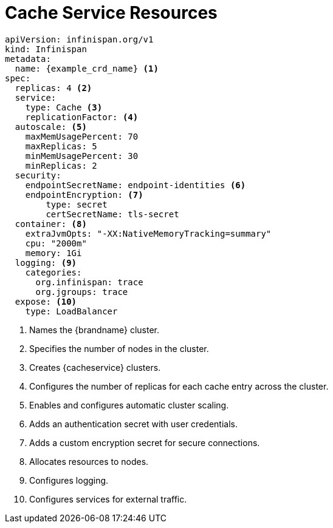 [id='ref_cache_service_crd-{context}']
= Cache Service Resources

[source,options="nowrap",subs=attributes+]
----
apiVersion: infinispan.org/v1
kind: Infinispan
metadata:
  name: {example_crd_name} <1>
spec:
  replicas: 4 <2>
  service:
    type: Cache <3>
    replicationFactor: <4>
  autoscale: <5>
    maxMemUsagePercent: 70
    maxReplicas: 5
    minMemUsagePercent: 30
    minReplicas: 2
  security:
    endpointSecretName: endpoint-identities <6>
    endpointEncryption: <7>
        type: secret
        certSecretName: tls-secret
  container: <8>
    extraJvmOpts: "-XX:NativeMemoryTracking=summary"
    cpu: "2000m"
    memory: 1Gi
  logging: <9>
    categories:
      org.infinispan: trace
      org.jgroups: trace
  expose: <10>
    type: LoadBalancer
----

<1> Names the {brandname} cluster.
<2> Specifies the number of nodes in the cluster.
<3> Creates {cacheservice} clusters.
<4> Configures the number of replicas for each cache entry across the cluster.
<5> Enables and configures automatic cluster scaling.
<6> Adds an authentication secret with user credentials.
<7> Adds a custom encryption secret for secure connections.
<8> Allocates resources to nodes.
<9> Configures logging.
<10> Configures services for external traffic.
